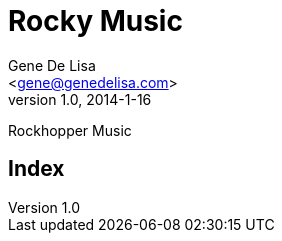 = Rocky Music
:Author:    Gene De_Lisa
:Email:     <gene@genedelisa.com>
:revdate:   2014-1-16
:revnumber: 1.0
:Author Initials: EFD
:gdcom: http://genedelisa.com/
:sectids!:
:numbered!:
:bookseries: Computer Music
:encoding: iso-8859-1

<<<
Rockhopper Music

//image:images/cover.png[width=400]


//include::foreword.asciidoc[]

//include::ch00.asciidoc[]

//include::ch01.asciidoc[]

//include::ch02.asciidoc[]

//include::ch03.asciidoc[]

//include::ch04.asciidoc[]

//include::ch05.asciidoc[]

// turn off numbering
:numbered!:

//include::glossary.asciidoc[]

[index]
= Index

//include::colo.asciidoc[]
